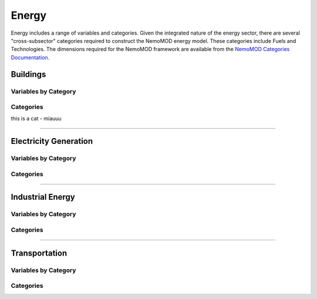 ======
Energy
======

Energy includes a range of variables and categories. Given the integrated nature of the energy sector, there are several "cross-subsector" categories required to construct the NemoMOD energy model. These categories include Fuels and Technologies. The dimensions required for the NemoMOD framework are available from the `NemoMOD Categories Documentation <https://sei-international.github.io/NemoMod.jl/stable/dimensions/>`_.

Buildings
=========

Variables by Category
---------------------

Categories
----------

this is a cat - miauuu

----


Electricity Generation
======================

Variables by Category
---------------------

Categories
----------


----

Industrial Energy
=================

Variables by Category
---------------------

Categories
----------


----

Transportation
==============

Variables by Category
---------------------

Categories
----------
